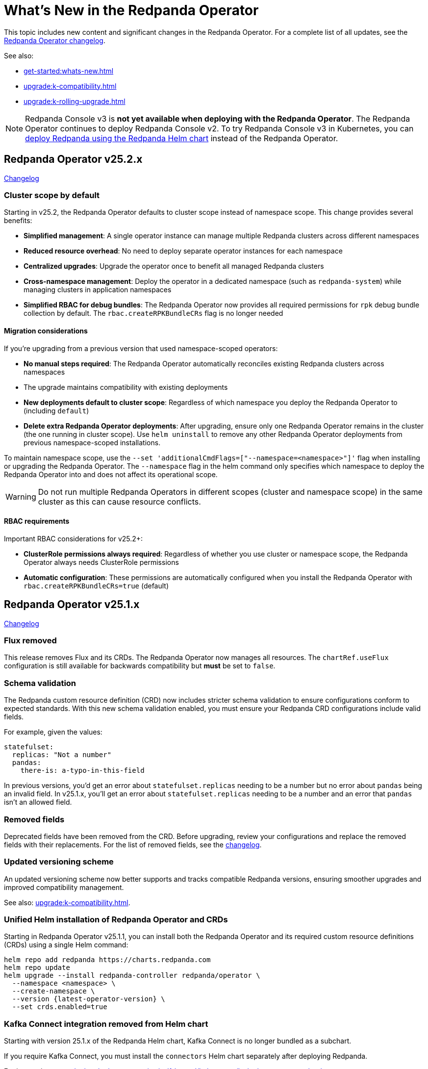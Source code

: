 = What's New in the Redpanda Operator
:description: Summary of new features and updates in the Redpanda Operator.

This topic includes new content and significant changes in the Redpanda Operator. For a complete list of all updates, see the https://github.com/redpanda-data/redpanda-operator/blob/{latest-operator-version}/operator/CHANGELOG.md[Redpanda Operator changelog^].

See also:

* xref:get-started:whats-new.adoc[]
* xref:upgrade:k-compatibility.adoc[]
* xref:upgrade:k-rolling-upgrade.adoc[]

NOTE: Redpanda Console v3 is **not yet available when deploying with the Redpanda Operator**. The Redpanda Operator continues to deploy Redpanda Console v2. To try Redpanda Console v3 in Kubernetes, you can xref:deploy:deployment-option/self-hosted/kubernetes/k-production-deployment.adoc[deploy Redpanda using the Redpanda Helm chart] instead of the Redpanda Operator.

== Redpanda Operator v25.2.x

link:https://github.com/redpanda-data/redpanda-operator/blob/release/v25.2.x/operator/CHANGELOG.md[Changelog^]

=== Cluster scope by default

Starting in v25.2, the Redpanda Operator defaults to cluster scope instead of namespace scope. This change provides several benefits:

* **Simplified management**: A single operator instance can manage multiple Redpanda clusters across different namespaces
* **Reduced resource overhead**: No need to deploy separate operator instances for each namespace
* **Centralized upgrades**: Upgrade the operator once to benefit all managed Redpanda clusters
* **Cross-namespace management**: Deploy the operator in a dedicated namespace (such as `redpanda-system`) while managing clusters in application namespaces
* **Simplified RBAC for debug bundles**: The Redpanda Operator now provides all required permissions for `rpk` debug bundle collection by default. The `rbac.createRPKBundleCRs` flag is no longer needed

==== Migration considerations

If you're upgrading from a previous version that used namespace-scoped operators:

* **No manual steps required**: The Redpanda Operator automatically reconciles existing Redpanda clusters across namespaces
* The upgrade maintains compatibility with existing deployments
* **New deployments default to cluster scope**: Regardless of which namespace you deploy the Redpanda Operator to (including `default`)
* **Delete extra Redpanda Operator deployments**: After upgrading, ensure only one Redpanda Operator remains in the cluster (the one running in cluster scope). Use `helm uninstall` to remove any other Redpanda Operator deployments from previous namespace-scoped installations.

To maintain namespace scope, use the `--set 'additionalCmdFlags=["--namespace=<namespace>"]'` flag when installing or upgrading the Redpanda Operator. The `--namespace` flag in the helm command only specifies which namespace to deploy the Redpanda Operator into and does not affect its operational scope.

WARNING: Do not run multiple Redpanda Operators in different scopes (cluster and namespace scope) in the same cluster as this can cause resource conflicts.

==== RBAC requirements

Important RBAC considerations for v25.2+:

* **ClusterRole permissions always required**: Regardless of whether you use cluster or namespace scope, the Redpanda Operator always needs ClusterRole permissions
* **Automatic configuration**: These permissions are automatically configured when you install the Redpanda Operator with `rbac.createRPKBundleCRs=true` (default)

== Redpanda Operator v25.1.x

link:https://github.com/redpanda-data/redpanda-operator/blob/release/v25.1.x/operator/CHANGELOG.md[Changelog^]

=== Flux removed

This release removes Flux and its CRDs. The Redpanda Operator now manages all resources. The `chartRef.useFlux` configuration is still available for backwards compatibility but *must* be set to `false`.

=== Schema validation

The Redpanda custom resource definition (CRD) now includes stricter schema validation to ensure configurations conform to expected standards. With this new schema validation enabled, you must ensure your Redpanda CRD configurations include valid fields.

For example, given the values:

[,yaml]
----
statefulset:
  replicas: "Not a number"
  pandas:
    there-is: a-typo-in-this-field
----

In previous versions, you'd get an error about `statefulset.replicas` needing to be a number but no error about `pandas` being an invalid field. In v25.1.x, you'll get an error about `statefulset.replicas` needing to be a number and an error that `pandas` isn't an allowed field.

=== Removed fields

Deprecated fields have been removed from the CRD. Before upgrading, review your configurations and replace the removed fields with their replacements. For the list of removed fields, see the link:https://github.com/redpanda-data/redpanda-operator/blob/release/v25.1.x/operator/CHANGELOG.md[changelog^].

=== Updated versioning scheme

An updated versioning scheme now better supports and tracks compatible Redpanda versions, ensuring smoother upgrades and improved compatibility management.

See also: xref:upgrade:k-compatibility.adoc[].

=== Unified Helm installation of Redpanda Operator and CRDs

Starting in Redpanda Operator v25.1.1, you can install both the Redpanda Operator and its required custom resource definitions (CRDs) using a single Helm command:

[,bash,subs="attributes+"]
----
helm repo add redpanda https://charts.redpanda.com
helm repo update
helm upgrade --install redpanda-controller redpanda/operator \
  --namespace <namespace> \
  --create-namespace \
  --version {latest-operator-version} \
  --set crds.enabled=true
----

=== Kafka Connect integration removed from Helm chart

Starting with version 25.1.x of the Redpanda Helm chart, Kafka Connect is no longer bundled as a subchart.

If you require Kafka Connect, you must install the `connectors` Helm chart separately after deploying Redpanda.

For instructions, see xref:deploy:deployment-option/self-hosted/kubernetes/k-deploy-connectors.adoc[].

To check if you're currently using Redpanda's managed Kafka Connect, run:

[,bash]
----
kubectl get pod -l app.kubernetes.io/name=connectors --namespace <namespace>
----

NOTE: For stream processing on Kubernetes, consider using xref:redpanda-connect:get-started:quickstarts/helm-chart.adoc[Redpanda Connect]. It offers a simplified, scalable alternative to Kafka Connect for building data pipelines with a supported Kubernetes integration.

=== Reference Kubernetes Secrets and ConfigMaps for Redpanda cluster configuration

You can now set any Redpanda cluster configuration property using the new `extraClusterConfiguration` field. This allows you to reference values from Kubernetes Secrets or ConfigMaps. For example, use this field to inject sensitive credentials or reuse shared configurations across features like Tiered Storage, Iceberg, and disaster recovery.

This enhancement improves:

- Security: Avoid hardcoding secrets in Helm values or manifests.

- Reusability: Centralize common values used by multiple features.

- Maintainability: Better integrate with GitOps workflows and Kubernetes-native resource management.

See xref:manage:kubernetes/k-configure-helm-chart.adoc#extra-cluster-config[Set Redpanda cluster properties from Kubernetes Secrets or ConfigMaps].

== Redpanda Operator v2.4.x

link:https://github.com/redpanda-data/redpanda-operator/blob/release/v2.4.x/operator/CHANGELOG.md[Changelog^].

=== Flux disabled by default

In version v2.3.x the `chartRef.useFlux` configuration was in beta and set to `true` by default. Starting from version v2.4.1, the `chartRef.useFlux:false` configuration is both GA and the default.

*Breaking change:* If you depend on Flux, explicitly set `chartRef.useFlux: true` in your configuration.

Example:

[,yaml]
----
spec:
  chartRef:
    useFlux: true
----

If you upgrade to v2.4.x from an older version in which Flux was explicitly enabled, Flux remains in use. If Flux was explicitly disabled, it remains disabled after an upgrade unless you explicitly enable it.

=== Smarter Kubernetes rolling restarts and upgrades

This release improves how brokers are marked healthy, reducing unnecessary stalls during upgrades, especially under load.

=== Ability to change StatefulSet replicas without restarting brokers

Starting in v2.4.1, the Redpanda Operator allows you to increase or decrease the number of replicas in a StatefulSet without restarting existing brokers. This ability is useful for scaling your cluster up or down without downtime.

=== Unified versioning for the Redpanda Operator Helm chart

Starting with Redpanda Operator v2.4.1, the Helm chart versioning has been streamlined so that the chart version is always identical to the Redpanda Operator's version. The `version` field now matches the `appVersion` field.

This unified versioning approach simplifies the upgrade process, ensuring that you always deploy the chart corresponding to your desired version of the Redpanda Operator.

== Redpanda Operator v2.3.x

link:https://github.com/redpanda-data/redpanda-operator/blob/release/v2.3.x/operator/CHANGELOG.md[Changelog^].

=== Declarative schema management

The Redpanda Operator now supports declarative schema management using the Schema custom resource, starting in version v2.3.0. This feature allows you to:

- Define, create, and manage Avro, Protobuf, and JSON schemas declaratively.
- Enforce schema compatibility and evolution policies directly in Kubernetes.
- Automate schema lifecycle management alongside Redpanda deployments.

To learn more, see the xref:manage:kubernetes/k-schema-controller.adoc[Schema custom resource documentation].

=== Use Redpanda Operator without Flux

The Redpanda Operator now supports the `chartRef.useFlux` flag, giving you control over resource management, starting in version v2.3.0.

- `chartRef.useFlux: false`: Directly manages resources within the Redpanda Operator, bypassing Flux.
- `chartRef.useFlux: true`: Delegates Redpanda resource management to Flux controllers through HelmRelease resources.

This flag is in beta and set to `true` by default. If you want to use the Redpanda Operator without Flux, set `chartRef.useFlux: false` in your configuration.

== Redpanda Operator v2.2.x

=== Declarative user and ACL management

The Redpanda Operator now supports declarative management of users and access control lists (ACLs) using the new User custom resource, starting in version v2.2.2. This feature allows you to:

- Create and manage Redpanda users and their authentication settings.
- Define and manage ACLs to control access to Redpanda resources.
- Automatically reconcile changes to users and ACLs using the Redpanda Operator.

To learn more, see the xref:manage:kubernetes/security/authentication/k-user-controller.adoc[User custom resource documentation].

